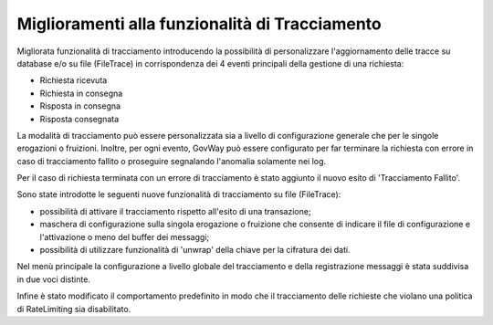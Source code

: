 Miglioramenti alla funzionalità di Tracciamento
------------------------------------------------

Migliorata funzionalità di tracciamento introducendo la possibilità di
personalizzare l'aggiornamento delle tracce su database e/o su file (FileTrace) in
corrispondenza dei 4 eventi principali della gestione di una richiesta:

- Richiesta ricevuta
- Richiesta in consegna
- Risposta in consegna
- Risposta consegnata

La modalità di tracciamento può essere personalizzata sia a livello di configurazione generale che per le singole erogazioni o fruizioni. Inoltre, per ogni evento, GovWay può essere configurato per far terminare la richiesta con errore in caso di tracciamento fallito o proseguire segnalando l'anomalia solamente nei log.
	
Per il caso di richiesta terminata con un errore di tracciamento è stato aggiunto il nuovo esito di 'Tracciamento Fallito'.

Sono state introdotte le seguenti nuove funzionalità di tracciamento su file (FileTrace):

- possibilità di attivare il tracciamento rispetto all'esito di una transazione;
- maschera di configurazione sulla singola erogazione o fruizione che consente di indicare il file di configurazione e l'attivazione o meno del buffer dei messaggi;
- possibilità di utilizzare funzionalità di 'unwrap' della chiave per la cifratura dei dati.

Nel menù principale la configurazione a livello globale del tracciamento e della registrazione messaggi è stata suddivisa in due voci distinte.

Infine è stato modificato il comportamento predefinito in modo che il tracciamento delle richieste che violano una politica di RateLimiting sia disabilitato.
